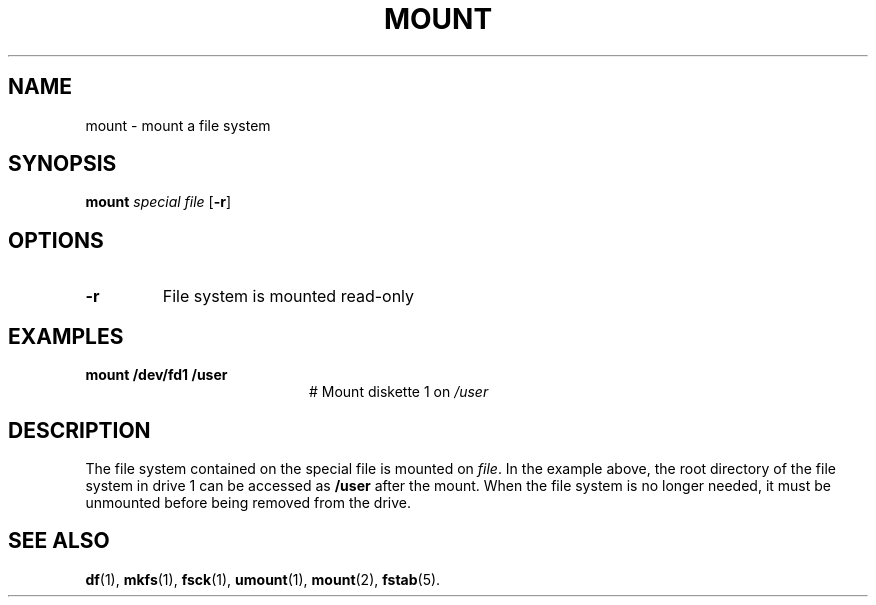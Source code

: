 .TH MOUNT 1
.SH NAME
mount \- mount a file system
.SH SYNOPSIS
\fBmount \fIspecial \fIfile\fR [\fB\-r\fR]\fR
.br
.de FL
.TP
\\fB\\$1\\fR
\\$2
..
.de EX
.TP 20
\\fB\\$1\\fR
# \\$2
..
.SH OPTIONS
.FL "\-r" "File system is mounted read-only"
.SH EXAMPLES
.EX "mount /dev/fd1 /user" "Mount diskette 1 on \fI/user\fP"
.SH DESCRIPTION
.PP
The file system contained on the special file is mounted on \fIfile\fP.
In the example above, the root directory of the file system in drive 1
can be accessed as
.B /user
after the mount.
When the file system is no longer needed, it must be unmounted before being
removed from the drive.
.SH "SEE ALSO"
.BR df (1),
.BR mkfs (1),
.BR fsck (1),
.BR umount (1),
.BR mount (2),
.BR fstab (5).
